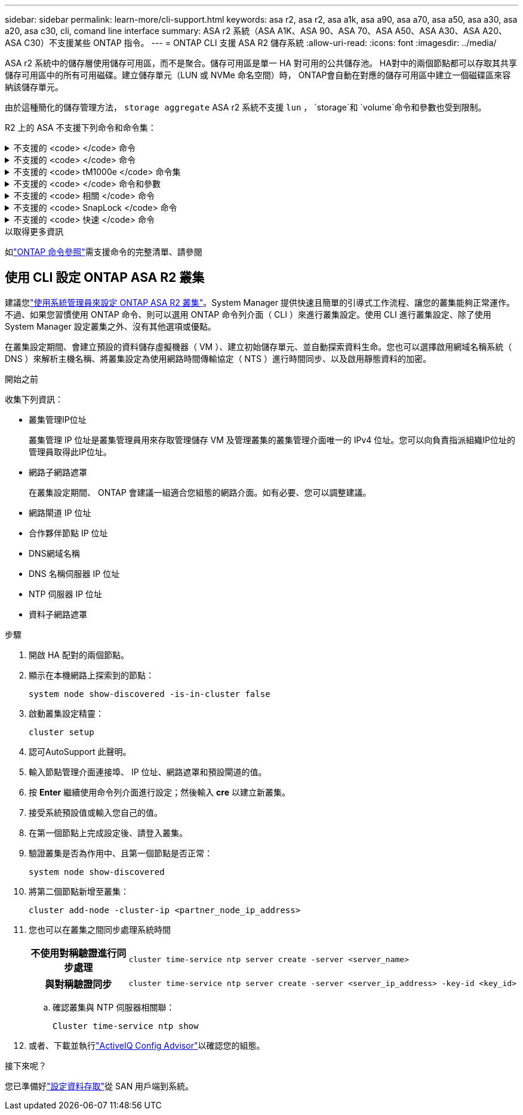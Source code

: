 ---
sidebar: sidebar 
permalink: learn-more/cli-support.html 
keywords: asa r2, asa r2, asa a1k, asa a90, asa a70, asa a50, asa a30, asa a20, asa c30, cli, comand line interface 
summary: ASA r2 系統（ASA A1K、ASA 90、ASA 70、ASA A50、ASA A30、ASA A20、ASA C30）不支援某些 ONTAP 指令。 
---
= ONTAP CLI 支援 ASA R2 儲存系統
:allow-uri-read: 
:icons: font
:imagesdir: ../media/


[role="lead"]
ASA r2 系統中的儲存層使用儲存可用區，而不是聚合。儲存可用區是單一 HA 對可用的公共儲存池。 HA對中的兩個節點都可以存取其共享儲存可用區中的所有可用磁碟。建立儲存單元（LUN 或 NVMe 命名空間）時， ONTAP會自動在對應的儲存可用區中建立一個磁碟區來容納該儲存單元。

由於這種簡化的儲存管理方法，  `storage aggregate` ASA r2 系統不支援 `lun` ，  `storage`和 `volume`命令和參數也受到限制。

R2 上的 ASA 不支援下列命令和命令集：

.不支援的 <code> </code> 命令
[%collapsible]
====
* `lun copy`
* `lun geometry`
* `lun maxsize`
* `lun move`
* `lun move-in-volume`
+

NOTE: 這 `lun move-in-volume`命令被替換為 `lun rename`和 `vserver nvme namespace rename`命令。

* `lun transition`


====
.不支援的 <code> </code> 命令
[%collapsible]
====
* `storage failover show-takeover`
* `storage failover show-giveback`
* `storage aggregate relocation`
* `storage disk assign`
* `storage disk partition`
* `storage disk reassign`


====
.不支援的 <code> tM1000e </code> 命令集
[%collapsible]
====
* `volume activity-tracking`
* `volume analytics`
* `volume conversion`
* `volume file`
* `volume flexcache`
* `volume flexgroup`
* `volume inode-upgrade`
* `volume object-store`
* `volume qtree`
* `volume quota`
* `volume reallocation`
* `volume rebalance`
* `volume recovery-queue`
* `volume schedule-style`


====
.不支援的 <code> </code> 命令和參數
[%collapsible]
====
* `volume autosize`
* `volume create`
* `volume delete`
* `volume expand`
* `volume modify`
+
這 `volume modify`與以下參數一起使用時命令不可用：

+
** `-anti-ransomware-state`
** `-autosize`
** `-autosize-mode`
** `-autosize-shrik-threshold-percent`
** `-autosize-reset`
** `-group`
** `-is-cloud-write-enabled`
** `-is-space-enforcement-logical`
** `-max-autosize`
** `-min-autosize`
** `-offline`
** `-online`
** `-percent-snapshot-space`
** `-qos*`
** `-size`
** `-snapshot-policy`
** `-space-guarantee`
** `-space-mgmt-try-first`
** `-state`
** `-tiering-policy`
** `-tiering-minimum-cooling-days`
** `-user`
** `-unix-permisions`
** `-vserver-dr-protection`


* `volume make-vsroot`
* `volume mount`
* `volume move`
* `volume offline`
* `volume rehost`
* `volume rename`
* `volume restrict`
* `volume transition-prepare-to-downgrade`
* `volume unmount`


====
.不支援的 <code> 相關 </code> 命令
[%collapsible]
====
* `volume clone create`
* `volume clone split`


====
.不支援的 <code> SnapLock </code> 命令
[%collapsible]
====
* `volume snaplock modify`


====
.不支援的 <code> 快速 </code> 命令
[%collapsible]
====
* `volume snapshot`
* `volume snapshot autodelete modify`
* `volume snapshot policy modify`


====
.以取得更多資訊
如link:https://docs.netapp.com/us-en/ontap-cli/["ONTAP 命令參照"]需支援命令的完整清單、請參閱



== 使用 CLI 設定 ONTAP ASA R2 叢集

建議您link:../install-setup/initialize-ontap-cluster.html["使用系統管理員來設定 ONTAP ASA R2 叢集"]。System Manager 提供快速且簡單的引導式工作流程、讓您的叢集能夠正常運作。不過、如果您習慣使用 ONTAP 命令、則可以選用 ONTAP 命令列介面（ CLI ）來進行叢集設定。使用 CLI 進行叢集設定、除了使用 System Manager 設定叢集之外、沒有其他選項或優點。

在叢集設定期間、會建立預設的資料儲存虛擬機器（ VM ）、建立初始儲存單元、並自動探索資料生命。您也可以選擇啟用網域名稱系統（ DNS ）來解析主機名稱、將叢集設定為使用網路時間傳輸協定（ NTS ）進行時間同步、以及啟用靜態資料的加密。

.開始之前
收集下列資訊：

* 叢集管理IP位址
+
叢集管理 IP 位址是叢集管理員用來存取管理儲存 VM 及管理叢集的叢集管理介面唯一的 IPv4 位址。您可以向負責指派組織IP位址的管理員取得此IP位址。

* 網路子網路遮罩
+
在叢集設定期間、 ONTAP 會建議一組適合您組態的網路介面。如有必要、您可以調整建議。

* 網路閘道 IP 位址
* 合作夥伴節點 IP 位址
* DNS網域名稱
* DNS 名稱伺服器 IP 位址
* NTP 伺服器 IP 位址
* 資料子網路遮罩


.步驟
. 開啟 HA 配對的兩個節點。
. 顯示在本機網路上探索到的節點：
+
[source, cli]
----
system node show-discovered -is-in-cluster false
----
. 啟動叢集設定精靈：
+
[source, cli]
----
cluster setup
----
. 認可AutoSupport 此聲明。
. 輸入節點管理介面連接埠、 IP 位址、網路遮罩和預設閘道的值。
. 按 *Enter* 繼續使用命令列介面進行設定；然後輸入 *cre* 以建立新叢集。
. 接受系統預設值或輸入您自己的值。
. 在第一個節點上完成設定後、請登入叢集。
. 驗證叢集是否為作用中、且第一個節點是否正常：
+
[source, cli]
----
system node show-discovered
----
. 將第二個節點新增至叢集：
+
[source, cli]
----
cluster add-node -cluster-ip <partner_node_ip_address>
----
. 您也可以在叢集之間同步處理系統時間
+
[cols="1h, 1"]
|===


| 不使用對稱驗證進行同步處理  a| 
[source, cli]
----
cluster time-service ntp server create -server <server_name>
----


| 與對稱驗證同步  a| 
[source, cli]
----
cluster time-service ntp server create -server <server_ip_address> -key-id <key_id>
----
|===
+
.. 確認叢集與 NTP 伺服器相關聯：
+
[source, cli]
----
Cluster time-service ntp show
----


. 或者、下載並執行link:https://mysupport.netapp.com/site/tools/tool-eula/activeiq-configadvisor["ActiveIQ Config Advisor"]以確認您的組態。


.接下來呢？
您已準備好link:../install-setup/set-up-data-access.html["設定資料存取"]從 SAN 用戶端到系統。

